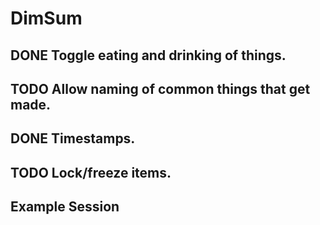 * DimSum
** DONE Toggle eating and drinking of things.
** TODO Allow naming of common things that get made.
** DONE Timestamps.
** TODO Lock/freeze items.
**  Example Session

	[[./docs/areas.png]]
